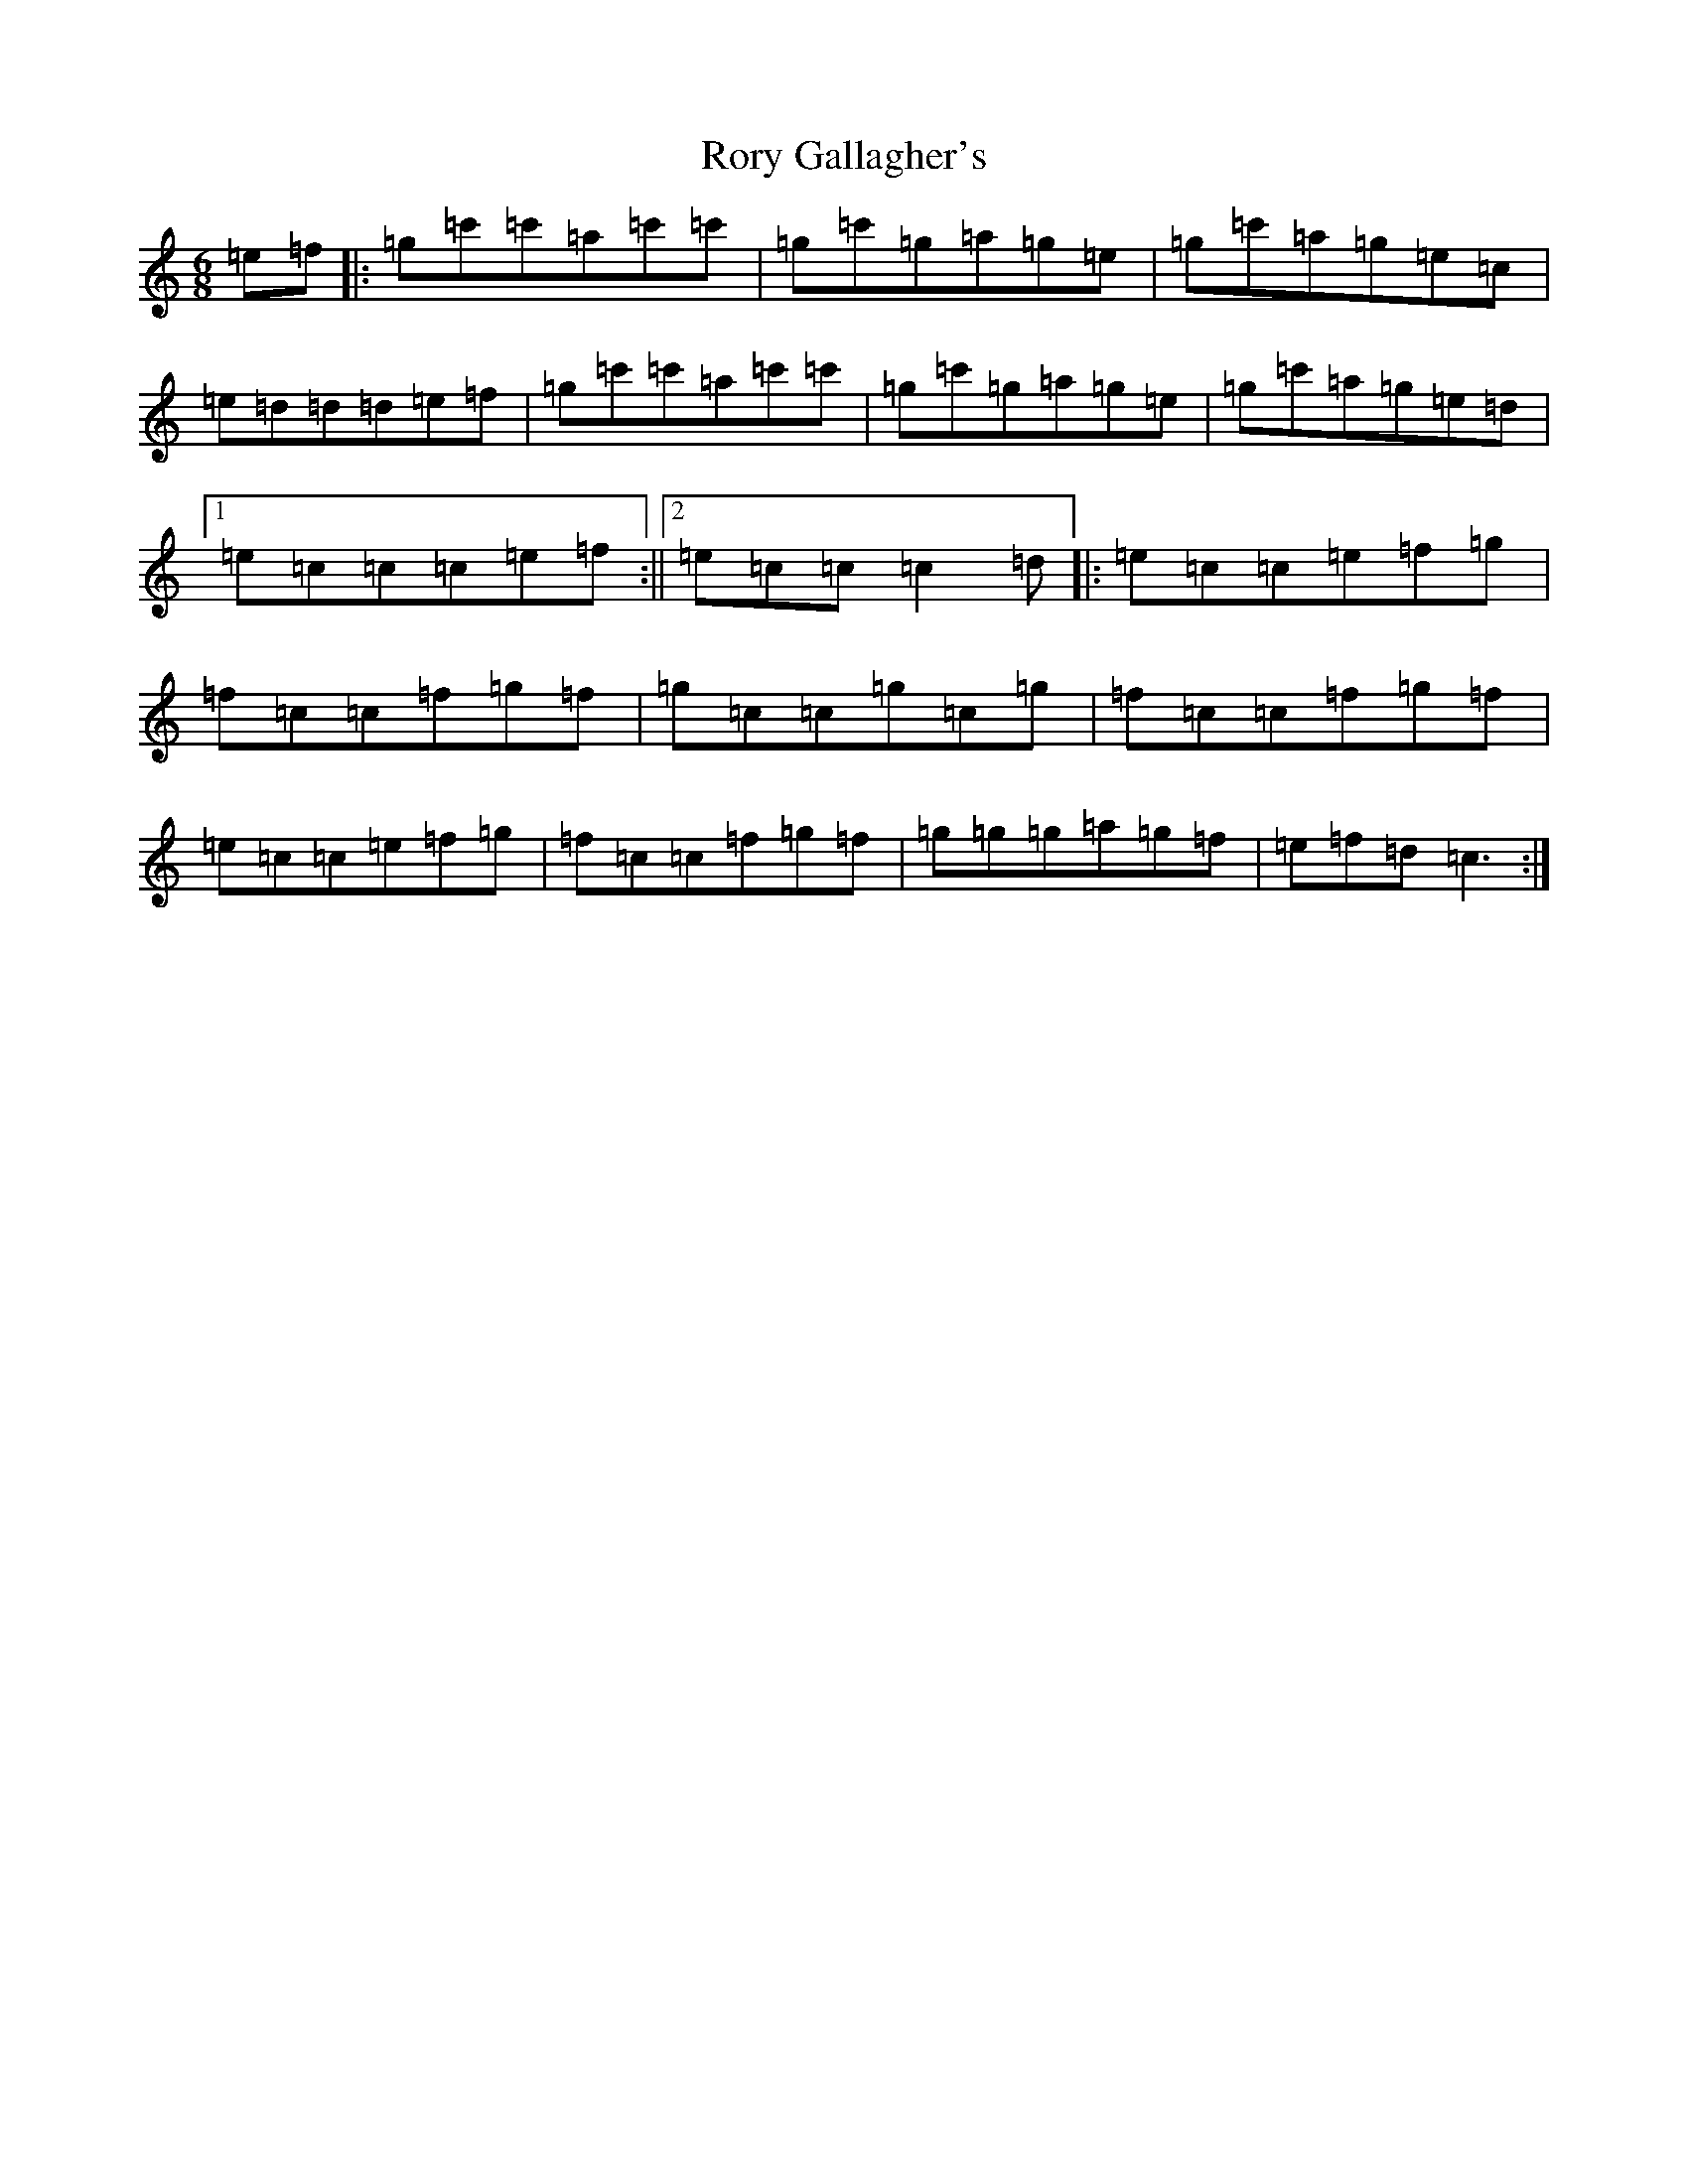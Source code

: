 X: 18497
T: Rory Gallagher's
S: https://thesession.org/tunes/2526#setting2526
Z: A Major
R: jig
M: 6/8
L: 1/8
K: C Major
=e=f|:=g=c'=c'=a=c'=c'|=g=c'=g=a=g=e|=g=c'=a=g=e=c|=e=d=d=d=e=f|=g=c'=c'=a=c'=c'|=g=c'=g=a=g=e|=g=c'=a=g=e=d|1=e=c=c=c=e=f:||2=e=c=c=c2=d|:=e=c=c=e=f=g|=f=c=c=f=g=f|=g=c=c=g=c=g|=f=c=c=f=g=f|=e=c=c=e=f=g|=f=c=c=f=g=f|=g=g=g=a=g=f|=e=f=d=c3:|